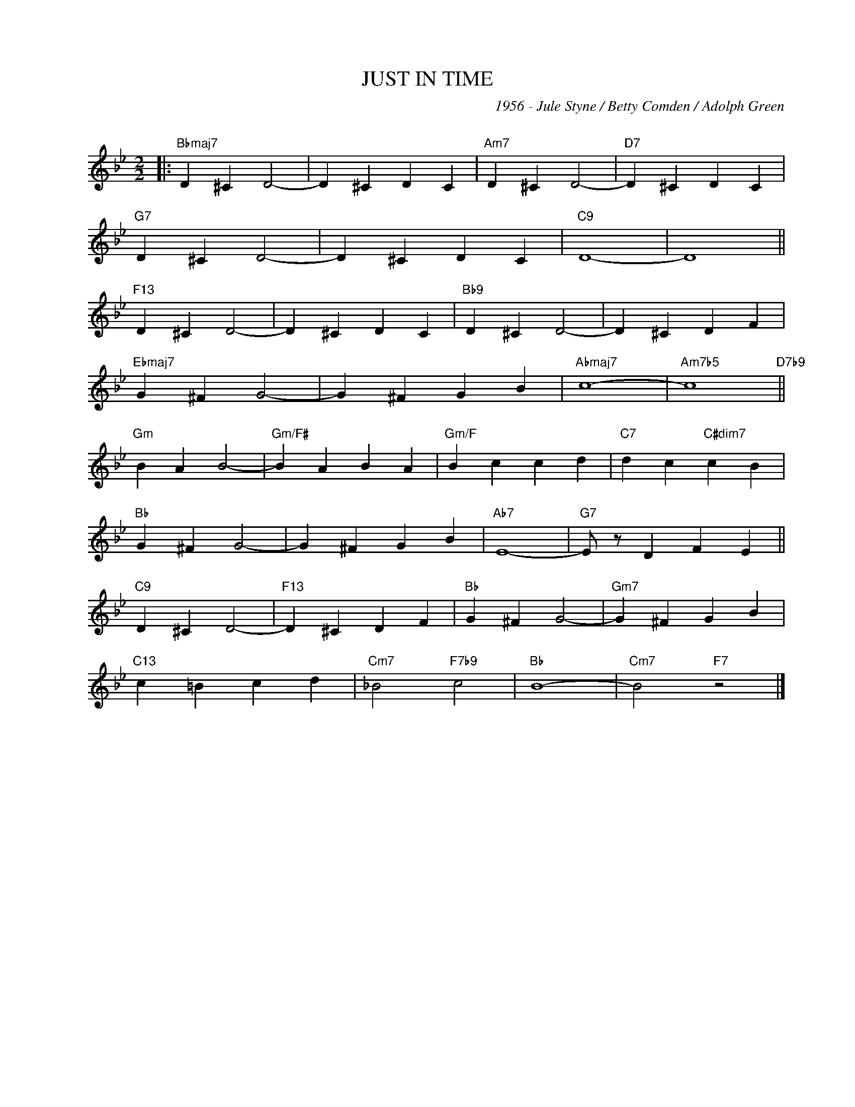 X:1
T:JUST IN TIME
C:1956 - Jule Styne / Betty Comden / Adolph Green
C:
Z:Copyright Â© www.realbook.site
L:1/4
M:2/2
I:linebreak $
K:Bb
V:1 treble nm=" " snm=" "
V:1
|:"Bbmaj7" D ^C D2- | D ^C D C |"Am7" D ^C D2- |"D7" D ^C D C |$"G7" D ^C D2- | D ^C D C | %6
"C9" D4- | D4 ||$"F13" D ^C D2- | D ^C D C |"Bb9" D ^C D2- | D ^C D F |$"Ebmaj7" G ^F G2- | %13
 G ^F G B |"Abmaj7" c4- |"Am7b5" c4"D7b9" ||$"Gm" B A B2- |"Gm/F#" B A B A |"Gm/F" B c c d | %19
"C7" d c"C#dim7" c B |$"Bb" G ^F G2- | G ^F G B |"Ab7" E4- |"G7" E/ z/ D F E ||$"C9" D ^C D2- | %25
"F13" D ^C D F |"Bb" G ^F G2- |"Gm7" G ^F G B |$"C13" c =B c d |"Cm7" _B2"F7b9" c2 |"Bb" B4- | %31
"Cm7" B2"F7" z2 |] %32


